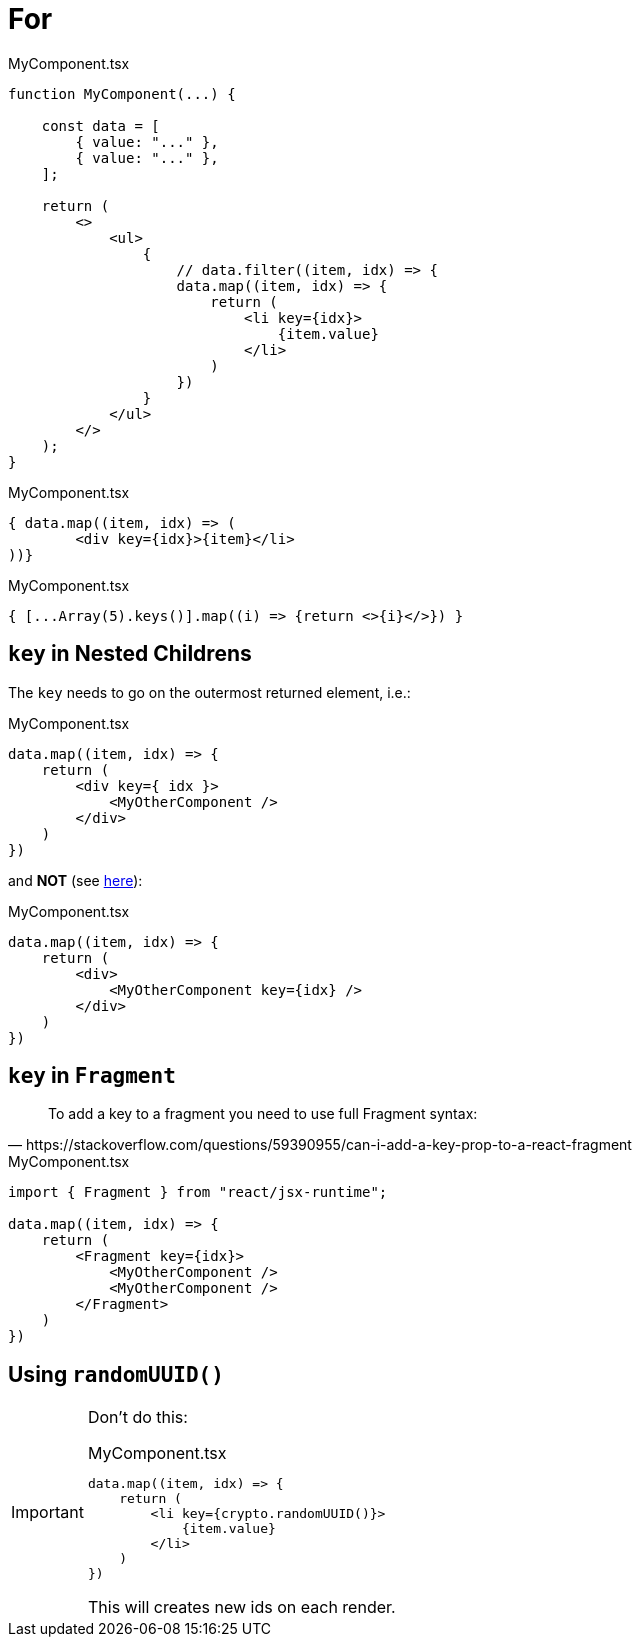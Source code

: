 = For

[,tsx,title="MyComponent.tsx"]
----
function MyComponent(...) {

    const data = [
        { value: "..." },
        { value: "..." },
    ];

    return (
        <>
            <ul>
                {
                    // data.filter((item, idx) => {
                    data.map((item, idx) => {
                        return (
                            <li key={idx}>
                                {item.value}
                            </li>
                        )
                    })
                }
            </ul>
        </>
    );
}
----

[,tsx,title="MyComponent.tsx"]
----
{ data.map((item, idx) => (
        <div key={idx}>{item}</li>
))}
----

[,tsx,title="MyComponent.tsx"]
----
{ [...Array(5).keys()].map((i) => {return <>{i}</>}) }
----

== `key` in Nested Childrens

The `key` needs to go on the outermost returned element, i.e.:

[,tsx,title="MyComponent.tsx"]
----
data.map((item, idx) => {
    return (
        <div key={ idx }>
            <MyOtherComponent />
        </div>
    )
})
----

and *NOT* (see https://stackoverflow.com/questions/55153873/warning-each-child-in-a-list-should-have-a-unique-key-prop[here]): 

[,tsx,title="MyComponent.tsx"]
----
data.map((item, idx) => {
    return (
        <div>
            <MyOtherComponent key={idx} />
        </div>
    )
})
----

== `key` in `Fragment`

[,https://stackoverflow.com/questions/59390955/can-i-add-a-key-prop-to-a-react-fragment]
____
To add a key to a fragment you need to use full Fragment syntax:
____

[,tsx,title="MyComponent.tsx"]
----
import { Fragment } from "react/jsx-runtime";

data.map((item, idx) => {
    return (
        <Fragment key={idx}>
            <MyOtherComponent />
            <MyOtherComponent />
        </Fragment>
    )
})
----

== Using `randomUUID()`

// {...item, id: crypto.randomUUID()} // add id property to item object
// [,tsx,title="MyComponent.tsx"]
// ----
// data.map(item => {
//     return (
//         <li key={}>
//             {item.value}
//         </li>
//     )
// })
// ----

[IMPORTANT]
====
Don't do this: 

[,tsx,title="MyComponent.tsx"]
----
data.map((item, idx) => {
    return (
        <li key={crypto.randomUUID()}>
            {item.value}
        </li>
    )
})
----

This will creates new ids on each render.

====